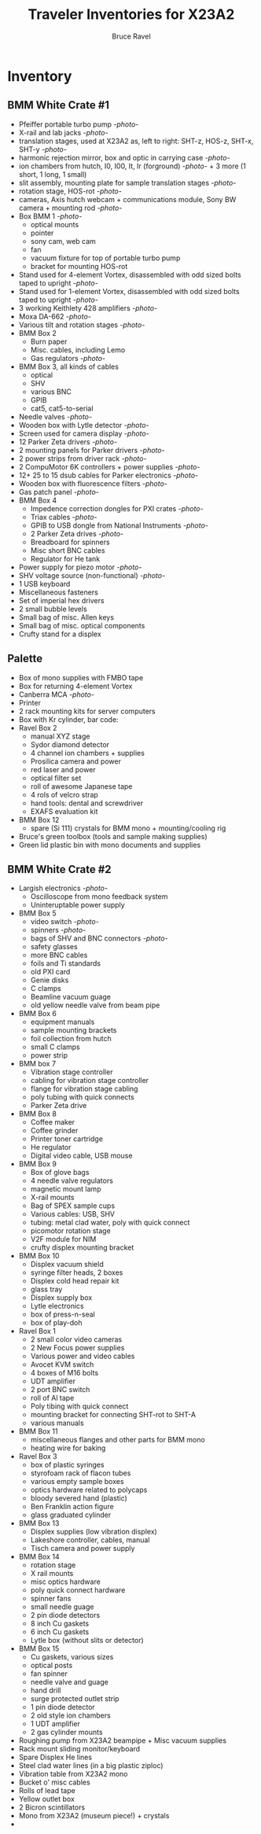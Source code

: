 #+TITLE: Traveler Inventories for X23A2
#+AUTHOR: Bruce Ravel
#+STARTUP: showall

* Inventory

** BMM White Crate #1

 + Pfeiffer portable turbo pump [[photos/2014-10-07 09.56.20.jpg][-photo-]]
 + X-rail and lab jacks [[photos/2014-10-07 09.57.30.jpg][-photo-]]
 + translation stages, used at X23A2 as, left to right: SHT-z, HOS-z, SHT-x, SHT-y [[photos/2014-10-07 09.58.11.jpg][-photo-]]
 + harmonic rejection mirror, box and optic in carrying case [[photos/2014-10-07 09.58.46.jpg][-photo-]]
 + ion chambers from hutch, I0, I00, It, Ir (forground) [[photos/2014-10-07 09.59.22.jpg][-photo-]]  + 3 more (1 short, 1 long, 1 small)
 + slit assembly, mounting plate for sample translation stages [[photos/2014-10-07 09.59.41.jpg][-photo-]]
 + rotation stage, HOS-rot [[photos/2014-10-07 09.59.58.jpg][-photo-]]
 + cameras, Axis hutch webcam + communications module, Sony BW camera + mounting rod [[photos/2014-10-07 10.00.42.jpg][-photo-]]
 + Box BMM 1  [[photos/2014-10-07 10.25.20.jpg][-photo-]]
   - optical mounts
   - pointer
   - sony cam, web cam
   - fan
   - vacuum fixture for top of portable turbo pump
   - bracket for mounting HOS-rot
 + Stand used for 4-element Vortex, disassembled with odd sized bolts taped to upright [[photos/2014-10-07 10.38.01.jpg][-photo-]]
 + Stand used for 1-element Vortex, disassembled with odd sized bolts taped to upright [[photos/2014-10-07 11.26.26.jpg][-photo-]]
 + 3 working Keithlety 428 amplifiers [[photos/2014-10-07 10.44.06.jpg][-photo-]]
 + Moxa DA-662 [[photos/2014-10-07 10.48.20.jpg][-photo-]]
 + Various tilt and rotation stages [[photos/2014-10-07 11.03.04.jpg][-photo-]]
 + BMM Box 2
   - Burn paper
   - Misc. cables, including Lemo
   - Gas regulators [[photos/2014-10-08 10.57.59.jpg][-photo-]]
 + BMM Box 3, all kinds of cables
   - optical
   - SHV
   - various BNC
   - GPIB
   - cat5, cat5-to-serial
 + Needle valves [[photos/2014-10-08 10.57.59.jpg][-photo-]]
 + Wooden box with Lytle detector [[photos/2014-10-07 11.22.18.jpg][-photo-]]
 + Screen used for camera display [[photos/2014-10-07 14.51.36.jpg][-photo-]]
 + 12 Parker Zeta drivers [[photos/2014-10-09 13.44.53.jpg][-photo-]]
 + 2 mounting panels for Parker drivers [[photos/2014-10-09 16.06.25.jpg][-photo-]]
 + 2 power strips from driver rack [[photos/2014-10-09 16.09.38.jpg][-photo-]]
 + 2 CompuMotor 6K controllers + power supplies [[photos/2014-10-09 16.14.50.jpg][-photo-]]
 + 12+ 25 to 15 dsub cables for Parker electronics [[photos/2014-10-09 16.23.07.jpg][-photo-]]
 + Wooden box with fluorescence filters [[photos/2014-10-09 13.33.56.jpg][-photo-]]
 + Gas patch panel [[photos/2014-10-09 13.29.05.jpg][-photo-]]
 + BMM Box 4
   - Impedence correction dongles for PXI crates [[photos/2014-10-08 12.04.24.jpg][-photo-]]
   - Triax cables [[photos/2014-10-09 13.32.37.jpg][-photo-]]
   - GPIB to USB dongle from National Instruments [[photos/2014-10-09 13.31.33.jpg][-photo-]]
   - 2 Parker Zeta drives [[photos/2014-10-09 13.27.13.jpg][-photo-]]
   - Breadboard for spinners
   - Misc short BNC cables
   - Regulator for He tank
 + Power supply for piezo motor [[photos/2014-10-09 16.36.54.jpg][-photo-]]
 + SHV voltage source (non-functional) [[photos/2014-10-09 16.37.15.jpg][-photo-]]
 + 1 USB keyboard
 + Miscellaneous fasteners
 + Set of imperial hex drivers
 + 2 small bubble levels
 + Small bag of misc. Allen keys
 + Small bag of misc. optical components
 + Crufty stand for a displex

** Palette
 + Box of mono supplies with FMBO tape
 + Box for returning 4-element Vortex
 + Canberra MCA [[photos/2014-10-16 15.28.21.jpg][-photo-]]
 + Printer
 + 2 rack mounting kits for server computers
 + Box with Kr cylinder, bar code:
 + Ravel Box 2
   - manual XYZ stage
   - Sydor diamond detector
   - 4 channel ion chambers + supplies
   - Prosilica camera and power
   - red laser and power
   - optical filter set
   - roll of awesome Japanese tape
   - 4 rols of velcro strap
   - hand tools: dental and screwdriver
   - EXAFS evaluation kit
 + BMM Box 12
   - spare (Si 111) crystals for BMM mono + mounting/cooling rig
 + Bruce's green toolbox (tools and sample making supplies)
 + Green lid plastic bin with mono documents and supplies

** BMM White Crate #2

 + Largish electronics [[photos/2014-10-16 15.12.16.jpg][-photo-]]
   - Oscilloscope from mono feedback system
   - Uninteruptable power supply
 + BMM Box 5
   - video switch [[photos/2014-10-10%2013.42.12][-photo-]]
   - spinners [[photos/2014-10-10 13.41.47.jpg][-photo-]]
   - bags of SHV and BNC connectors [[photos/2014-10-10 13.42.34.jpg][-photo-]]
   - safety glasses
   - more BNC cables
   - foils and Ti standards
   - old PXI card
   - Genie disks
   - C clamps
   - Beamline vacuum guage
   - old yellow needle valve from beam pipe
 + BMM Box 6
   - equipment manuals
   - sample mounting brackets
   - foil collection from hutch
   - small C clamps
   - power strip
 + BMM box 7
   - Vibration stage controller
   - cabling for vibration stage controller
   - flange for vibration stage cabling
   - poly tubing with quick connects
   - Parker Zeta drive
 + BMM Box 8
   - Coffee maker
   - Coffee grinder
   - Printer toner cartridge
   - He regulator
   - Digital video cable, USB mouse
 + BMM Box 9
   - Box of glove bags
   - 4 needle valve regulators
   - magnetic mount lamp
   - X-rail mounts
   - Bag of SPEX sample cups
   - Various cables: USB, SHV
   - tubing: metal clad water, poly with quick connect
   - picomotor rotation stage
   - V2F module for NIM
   - crufty displex mounting bracket
 + BMM Box 10
   - Displex vacuum shield
   - syringe filter heads, 2 boxes
   - Displex cold head repair kit
   - glass tray
   - Displex supply box
   - Lytle electronics
   - box of press-n-seal
   - box of play-doh
 + Ravel Box 1
   - 2 small color video cameras
   - 2 New Focus power supplies
   - Various power and video cables
   - Avocet KVM switch
   - 4 boxes of M16 bolts
   - UDT amplifier
   - 2 port BNC switch
   - roll of Al tape
   - Poly tibing with quick connect
   - mounting bracket for connecting SHT-rot to SHT-A
   - various manuals
 + BMM Box 11
   - miscellaneous flanges and other parts for BMM mono
   - heating wire for baking
 + Ravel Box 3
   - box of plastic syringes
   - styrofoam rack of flacon tubes
   - various empty sample boxes
   - optics hardware related to polycaps
   - bloody severed hand (plastic)
   - Ben Franklin action figure
   - glass graduated cylinder
 + BMM Box 13
   - Displex supplies (low vibration displex)
   - Lakeshore controller, cables, manual
   - Tisch camera and power supply
 + BMM Box 14
   - rotation stage
   - X rail mounts
   - misc optics hardware
   - poly quick connect hardware
   - spinner fans
   - small needle guage
   - 2 pin diode detectors
   - 8 inch Cu gaskets
   - 6 inch Cu gaskets
   - Lytle box (without slits or detector)
 + BMM Box 15
   - Cu gaskets, various sizes
   - optical posts
   - fan spinner
   - needle valve and guage
   - hand drill
   - surge protected outlet strip
   - 1 pin diode detector
   - 2 old style ion chambers
   - 1 UDT amplifier
   - 2 gas cylinder mounts
 + Roughing pump from X23A2 beampipe + Misc vacuum supplies
 + Rack mount sliding monitor/keyboard
 + Spare Displex He lines
 + Steel clad water lines (in a big plastic ziploc)
 + Vibration table from X23A2 mono
 + Bucket o' misc cables
 + Rolls of lead tape
 + Yellow outlet box
 + 2 Bicron scintillators
 + Mono from X23A2 (museum piece!) + crystals
 + 
